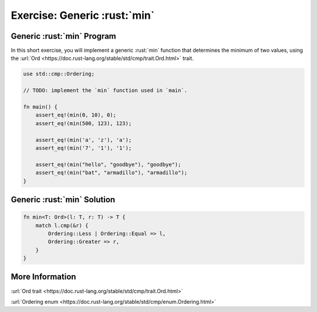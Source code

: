 ===============================
Exercise: Generic :rust:`min`
===============================

-------------------------------
Generic :rust:`min` Program
-------------------------------

In this short exercise, you will implement a generic :rust:`min` function
that determines the minimum of two values, using the
:url:`Ord <https://doc.rust-lang.org/stable/std/cmp/trait.Ord.html>`
trait.

.. code:: rust

   use std::cmp::Ordering;

   // TODO: implement the `min` function used in `main`.

   fn main() {
       assert_eq!(min(0, 10), 0);
       assert_eq!(min(500, 123), 123);

       assert_eq!(min('a', 'z'), 'a');
       assert_eq!(min('7', '1'), '1');

       assert_eq!(min("hello", "goodbye"), "goodbye");
       assert_eq!(min("bat", "armadillo"), "armadillo");
   }

-------------------------------
Generic :rust:`min` Solution
-------------------------------

.. code:: rust

   fn min<T: Ord>(l: T, r: T) -> T {
       match l.cmp(&r) {
           Ordering::Less | Ordering::Equal => l,
           Ordering::Greater => r,
       }
   }

------------------
More Information
------------------

:url:`Ord trait <https://doc.rust-lang.org/stable/std/cmp/trait.Ord.html>`

:url:`Ordering enum <https://doc.rust-lang.org/stable/std/cmp/enum.Ordering.html>`
